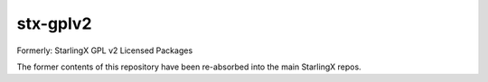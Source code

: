 =========
stx-gplv2
=========

Formerly: StarlingX GPL v2 Licensed Packages

The former contents of this repository have been re-absorbed into the
main StarlingX repos.
